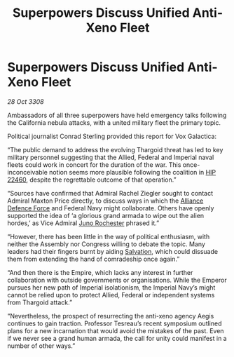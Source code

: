 :PROPERTIES:
:ID:       39a9ca76-6d26-4c84-bbdc-d0c716b75fd5
:END:
#+title: Superpowers Discuss Unified Anti-Xeno Fleet
#+filetags: :3308:Empire:Federation:Alliance:Thargoid:galnet:

* Superpowers Discuss Unified Anti-Xeno Fleet

/28 Oct 3308/

Ambassadors of all three superpowers have held emergency talks following the California nebula attacks, with a united military fleet the primary topic. 

Political journalist Conrad Sterling provided this report for Vox Galactica: 

“The public demand to address the evolving Thargoid threat has led to key military personnel suggesting that the Allied, Federal and Imperial naval fleets could work in concert for the duration of the war. This once-inconceivable notion seems more plausible following the coalition in [[id:55088d83-4221-44fa-a9d5-6ebb0866c722][HIP 22460]], despite the regrettable outcome of that operation.” 

“Sources have confirmed that Admiral Rachel Ziegler sought to contact Admiral Maxton Price directly, to discuss ways in which the [[id:17d9294e-7759-4cf4-9a67-5f12b5704f51][Alliance Defence Force]] and Federal Navy might collaborate. Others have openly supported the idea of ‘a glorious grand armada to wipe out the alien hordes,’ as Vice Admiral [[id:dcd15dc0-47b2-4d66-9232-f23e9cb3881b][Juno Rochester]] phrased it.” 

“However, there has been little in the way of political enthusiasm, with neither the Assembly nor Congress willing to debate the topic. Many leaders had their fingers burnt by aiding [[id:106b62b9-4ed8-4f7c-8c5c-12debf994d4f][Salvation]], which could dissuade them from extending the hand of comradeship once again.” 

“And then there is the Empire, which lacks any interest in further collaboration with outside governments or organisations. While the Emperor pursues her new path of Imperial isolationism, the Imperial Navy’s might cannot be relied upon to protect Allied, Federal or independent systems from Thargoid attack.” 

“Nevertheless, the prospect of resurrecting the anti-xeno agency Aegis continues to gain traction. Professor Tesreau’s recent symposium outlined plans for a new incarnation that would avoid the mistakes of the past. Even if we never see a grand human armada, the call for unity could manifest in a number of other ways.”
